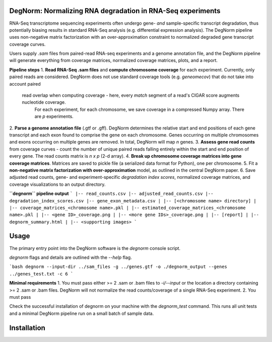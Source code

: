 ===========================================================
DegNorm: Normalizing RNA degradation in RNA-Seq experiments
===========================================================

RNA-Seq transcriptome sequencing experiments often undergo gene- *and* sample-specific transcript degradation, thus
potentially biasing results in standard RNA-Seq analysis (e.g. differential expression analysis). The DegNorm pipeline
uses non-negative matrix factorization with an over-approximation constraint to normalized degraded gene transcript
coverage curves.

Users supply `.sam` files from paired-read RNA-seq experiments and a genome annotation file, and the DegNorm
pipeline will generate everything from coverage matrices, normalized coverage matrices, plots, and a report.

**Pipeline steps**
1. **Read RNA-Seq .sam files** and **compute chromosome coverage** for each experiment. Currently, only paired reads
are considered. DegNorm does not use standard coverage tools (e.g. `geneomecov`) that do not take into account paired
 read overlap when computing coverage - here, every *match* segment of a read's CIGAR score augments nucleotide coverage.
  For each experiment, for each chromosome, we save coverage in a compressed Numpy array. There are `p` experiments.
2. **Parse a genome annotation file** (.gtf or .gff). DegNorm determines the relative start and end positions of each
gene transcript and each exon found to comprise the gene on each chromosome. Genes occurring on multiple chromosomes
and exons occurring on multiple genes are removed. In total, DegNorm will map `n` genes.
3. **Assess gene read counts** from coverage curves - count the number of unique paired reads falling entirely within
the start and end position of every gene. The read counts matrix is `n x p` (2-d array).
4. **Break up chromosome coverage matrices into gene coverage matrices**. Matrices are saved to pickle file (a serialized
data format for Python), one per chromosome.
5. Fit a **non-negative matrix factorization with over-approximation** model, as outlined in the central DegNorm paper.
6. Save adjusted read counts, gene- and experiment-specific *degradation index scores*, normalized coverage
matrices, and coverage visualizations to an output directory.

**``degnorm`` pipeline output**
```
|-- read_counts.csv
|-- adjusted_read_counts.csv
|-- degradation_index_scores.csv
|-- gene_exon_metadata.csv
|
|-- [<chromosome name> directory]
| |-- coverage_matrices_<chromosome name>.pkl
| |-- estimated_coverage_matrices_<chromosome name>.pkl
| |-- <gene ID>_coverage.png
| |-- <more gene IDs>_coverage.png
|
|-- [report]
| |-- degnorm_summary.html
| |-- <supporting images>
```

=====
Usage
=====
The primary entry point into the DegNorm software is the `degnorm` console script.

`degnorm` flags and details are outlined with the `--help` flag.

```bash
degnorm --input-dir ../sam_files -g ../genes.gtf -o ./degnorm_output --genes ../genes_test.txt -c 6
```

**Minimal requirements**
1. You must pass either >= 2 .sam or .bam files to `-i/--input` or the location a directory containing >= 2
.sam or .bam files. DegNorm will not normalize the read counts/coverage of a single RNA-Seq experiment.
2. You must pass

Check the successful installation of degnorm on your machine with the `degnorm_test` command. This runs all unit tests
and a minimal DegNorm pipeline run on a small batch of sample data.


============
Installation
============
